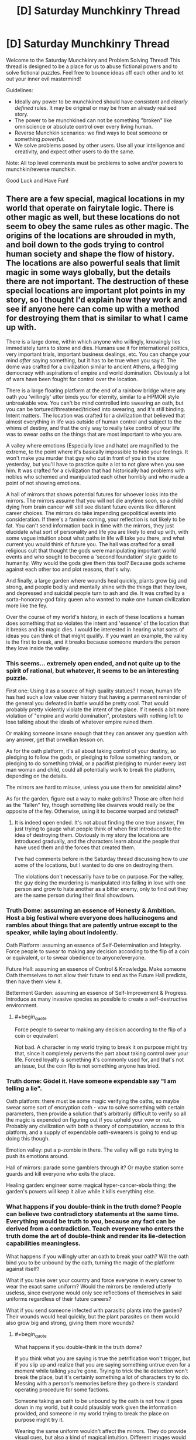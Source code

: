 #+TITLE: [D] Saturday Munchkinry Thread

* [D] Saturday Munchkinry Thread
:PROPERTIES:
:Author: AutoModerator
:Score: 9
:DateUnix: 1560611160.0
:END:
Welcome to the Saturday Munchkinry and Problem Solving Thread! This thread is designed to be a place for us to abuse fictional powers and to solve fictional puzzles. Feel free to bounce ideas off each other and to let out your inner evil mastermind!

Guidelines:

- Ideally any power to be munchkined should have /consistent/ and /clearly defined/ rules. It may be original or may be from an already realised story.
- The power to be munchkined can not be something "broken" like omniscience or absolute control over every living human.
- Reverse Munchkin scenarios: we find ways to beat someone or something /powerful/.
- We solve problems posed by other users. Use all your intelligence and creativity, and expect other users to do the same.

Note: All top level comments must be problems to solve and/or powers to munchkin/reverse munchkin.

Good Luck and Have Fun!


** There are a few special, magical locations in my world that operate on fairytale logic. There is other magic as well, but these locations do not seem to obey the same rules as other magic. The origins of the locations are shrouded in myth, and boil down to the gods trying to control human society and shape the flow of history. The locations are also powerful seals that limit magic in some ways globally, but the details there are not important. The destruction of these special locations are important plot points in my story, so I thought I'd explain how they work and see if anyone here can come up with a method for destroying them that is similar to what I came up with.

There is a large dome, within which anyone who willingly, knowingly lies immediately turns to stone and dies. Humans use it for international politics, very important trials, important business dealings, etc. You can change your mind /after/ saying something, but it has to be true when you say it. The dome was crafted for a civilization similar to ancient Athens, a fledgling democracy with aspirations of empire and world domination. Obviously a lot of wars have been fought for control over the location.

There is a large floating platform at the end of a rainbow bridge where any oath you 'willingly' utter binds you for eternity, similar to a HPMOR style unbreakable vow. You can't be mind controlled into swearing an oath, but you can be tortured/threatened/tricked into swearing, and it's still binding. Intent matters. The location was crafted for a civilization that believed that almost everything in life was outside of human control and subject to the whims of destiny, and that the only way to really take control of your life was to swear oaths on the things that are most important to who you are.

A valley where emotions (Especially love and hate) are magnified to the extreme, to the point where it's basically impossible to hide your feelings. It won't make you murder that guy who cut in front of you in the store yesterday, but you'll have to practice quite a lot to not glare when you see him. It was crafted for a civilization that had historically had problems with nobles who schemed and manipulated each other horribly and who made a point of not showing emotions.

A hall of mirrors that shows potential futures for whoever looks into the mirrors. The mirrors assume that you will not die anytime soon, so a child dying from brain cancer will still see distant future events like different career choices. The mirrors do take impending geopolitical events into consideration. If there's a famine coming, your reflection is not likely to be fat. You can't send information back in time with the mirrors, they just elucidate what sort of personality and life you are likely to end up with, with some vague intuition about what paths in life will take you there, and what current you would think of future you. The hall was crafted for a small religious cult that thought the gods were manipulating important world events and who sought to become a 'second foundation' style guide to humanity. Why would the gods give them this tool? Because gods scheme against each other too and plot reasons, that's why.

And finally, a large garden where wounds heal quickly, plants grow big and strong, and people bodily and mentally shine with the things that they love, and depressed and suicidal people turn to ash and die. It was crafted by a sorta-honorary-god fairy queen who wanted to make one human civilization more like the fey.

Over the course of my world's history, in each of these locations a human does something that so violates the intent and 'essence' of the location that it breaks and its magic dies. I would be interested in hearing what sorts of ideas you can think of that might qualify. If you want an example, the valley is the first to break, and it breaks because someone murders the person they love inside the valley.
:PROPERTIES:
:Author: Rhamni
:Score: 10
:DateUnix: 1560624834.0
:END:

*** This seems... extremely open ended, and not quite up to the spirit of rational, but whatever, it seems to be an interesting puzzle.

First one: Using it as a source of high quality statues? I mean, human life has had such a low value over history that having a permanent reminder of the general you defeated in battle would be pretty cool. That would probably pretty violently violate the intent of the place. If it needs a bit more violation of "empire and world domination", protesters with nothing left to lose talking about the ideals of whatever empire ruined them.

Or making someone insane enough that they can answer any question with any answer, get that orwellian lesson on.

As for the oath platform, it's all about taking control of your destiny, so pledging to follow the gods, or pledging to follow something random, or pledging to do something trivial, or a pacifist pledging to murder every last man woman and child, could all potentially work to break the platform, depending on the details.

The mirrors are hard to misuse, unless you use them for omnicidal aims?

As for the garden, figure out a way to make goblins? Those are often held as the "fallen" fey, though something like dwarves would really be the opposite of the fey. Otherwise, using it to become warped and twisted?
:PROPERTIES:
:Author: CreationBlues
:Score: 8
:DateUnix: 1560627128.0
:END:

**** It is indeed open ended. It's not about finding the one true answer, I'm just trying to gauge what people think of when first introduced to the idea of destroying them. Obviously in my story the locations are introduced gradually, and the characters learn about the people that have used them and the forces that created them.

I've had comments before in the Saturday thread discussing how to /use/ some of the locations, but I wanted to do one on destroying them.

The violations don't necessarily have to be on purpose. For the valley, the guy doing the murdering is manipulated into falling in love with one person and grow to hate another as a bitter enemy, only to find out they are the same person during their final showdown.
:PROPERTIES:
:Author: Rhamni
:Score: 3
:DateUnix: 1560628712.0
:END:


*** Truth Dome: assuming an essence of Honesty & Ambition. Host a big festival where everyone does hallucinogens and rambles about things that are patently untrue except to the speaker, while laying about indolently.

Oath Platform: assuming an essence of Self-Determination and Integrity. Force people to swear to making any decision according to the flip of a coin or equivalent, or to swear obedience to anyone/everyone.

Future Hall: assuming an essence of Control & Knowledge. Make someone Oath themselves to not allow their future to end as the Future Hall predicts, then have them view it.

Betterment Garden: assuming an essence of Self-Improvement & Progress. Introduce as many invasive species as possible to create a self-destructive environment.
:PROPERTIES:
:Author: meterion
:Score: 7
:DateUnix: 1560630502.0
:END:

**** #+begin_quote
  Force people to swear to making any decision according to the flip of a coin or equivalent
#+end_quote

Not bad. A character in my world trying to break it on purpose might try that, since it completely perverts the part about taking control over your life. Forced loyalty is something it's commonly used for, and that's not an issue, but the coin flip is not something anyone has tried.
:PROPERTIES:
:Author: Rhamni
:Score: 3
:DateUnix: 1560636537.0
:END:


*** Truth dome: Gödel it. Have someone expendable say "I am telling a lie".

Oath platform: there must be some magic verifying the oaths, so maybe swear some sort of encryption oath - vow to solve something with certain parameters, then provide a solution that's arbitrarily difficult to verify so all the magic is expended on figuring out if you upheld your vow or not. Probably any civilization with both a theory of computation, access to this platform, and a supply of expendable oath-swearers is going to end up doing this though.

Emotion valley: put a p-zombie in there. The valley will go nuts trying to push its emotions around.

Hall of mirrors: parade some gamblers through it? Or maybe station some guards and kill everyone who exits the place.

Healing garden: engineer some magical hyper-cancer-ebola thing; the garden's powers will keep it alive while it kills everything else.
:PROPERTIES:
:Author: IICVX
:Score: 3
:DateUnix: 1560634882.0
:END:


*** What happens if you double-think in the truth dome? People can believe two contradictory statements at the same time. Everything would be truth to you, because any fact can be derived from a contradiction. Teach everyone who enters the truth dome the art of double-think and render its lie-detection capabilities meaningless.

What happens if you willingly utter an oath to break your oath? Will the oath bind you to be unbound by the oath, turning the magic of the platform against itself?

What if you take over your country and force everyone in every career to wear the exact same uniform? Would the mirrors be rendered utterly useless, since everyone would only see reflections of themselves in said uniforms regardless of their future careers?

What if you send someone infected with parasitic plants into the garden? Their wounds would heal quickly, but the plant parasites on them would also grow big and strong, giving them more wounds?
:PROPERTIES:
:Author: ShiranaiWakaranai
:Score: 2
:DateUnix: 1560634389.0
:END:

**** #+begin_quote
  What happens if you double-think in the truth dome?
#+end_quote

If you think what you are saying is true the petrification won't trigger, but if you slip up and realize that you are saying something untrue even for a moment while talking you're gone. Trying to trick the lie detection won't break the place, but it's certainly something a lot of characters try to do. Messing with a person's memories before they go there is standard operating procedure for some factions.

Someone taking an oath to be unbound by the oath is not how it goes down in my world, but it could plausibly work given the information provided, and someone in my world trying to break the place on purpose might try it.

Wearing the same uniform wouldn't affect the mirrors. They do provide visual cues, but also a kind of magical intuition. Different images would still feel different.

Lol. Poor plant infested prisoner. The garden wouldn't care, but the victim probably wouldn't enjoy the experience. Though, while plants do grow faster, it's not so fast you would see them grow with the naked eye.
:PROPERTIES:
:Author: Rhamni
:Score: 3
:DateUnix: 1560636354.0
:END:


*** So, certain things about the action we take to break the location must be true for it to work. The first thing is that it violates the intent of the location thoroughly. The second, less obvious thing, is that it must not have been done before. Otherwise, the location would already be destroyed. This means the action must be either difficult, or be not very obvious - an obvious example is that I would be extremely surprised if there was no person angry at how a debate went inside the dome that tried to break it by saying something like "This statement is false". With that in mind, some ideas.

The dome is meant for negotiation, presumably. It is suppose to allow truth to dominate, while punishing severely anyone who does not abide by those rules, in a twisted form of 'justice'. I would say the core theme here is, rather than truth, justice. After all, memory wiping is a common precaution, so saying something obviously false while believing it doesn't break the area, even if it is done a lot. I think that a better way to break the dome would be, rather than trying to get around the effect, to use the effect for a purpose that completely goes against justice and negotiation. If it were to be used as a form of execution might be a good start, but that is tied with the idea of law already. Instead, using it to murder someone might be interesting. Force someone to lie with the threat of torture. No negotiation, just pressure. No justice, no chance to talk their way out, just using the system of justice instated to perform an unjust deed. And if that isn't enough? Perhaps getting away with it, within or outside, would be.

The bridge is about binding to a fate to escape the whims of the original fate, rather than escaping randomness. True randomness is very hard to come by, of course, with a lot of things that seem random being generated by things that can be predicted. The fundamental aspect is taking control of your own life. So losing control of your life sounds like a good way to break the intent. Now, obviously the idea isn't good enough on its own, if you can be pressured into it. You can't be mind controlled though, it has to be a decision you make yourself. So what is a way to leave the decision in the hands of something else in a more meaningful way than being forced, or flipping a coin? I would say that forcing yourself to make an oath that you don't know your making could be a good candidate. Swear an oath to follow the oath of the next person who makes one. You, of your own volition, have given up your own volition in a way you don't know, and won't know until it happens. You have abused the methodology to go against the intent.

The mirrors are tricky, since the essence of them isn't really a value that can be considered a proper value as far as I can see. They were made for the purpose of allowing plucky humans to mess up the plans of Gods - but Gods were the ones that made the mirrors, so that's hard to abuse. The only thing I can think of to use the mirrors for the express purpose of not using the mirrors, since the value seems to be the in the use itself, rather than as a means to an end. It's sort of like trying to violate the spirit of something that makes money so that you can have money, instead of something that makes money so you can be powerful, or rich, or have lot's of friends. One way you could violate that sort of money-making contraption would be to use the money for the express purpose of not using the money. Slightly contradictory. You could use the money to devalue the money by flooding the economy - that might be a good way to violate the purpose, as you take a tool only you can use and use it only to make things worse. Let's transcribe that onto the mirror hall. Find some way to make the mirrors your's, and your's only. To make them only useful to your goals, such that their loss would only harm you, rather than help you. If you wanted to destroy the mirrors, you would have to do this through someone who didn't. Then, with your dominance, take the future vision provided and use it to break them. Or, alternatively, don't use them at all. The mirrors are really quite tricky, but maintaining dominance only to not use it might work.

Finally, the garden. Fundamentally, about using growth to improve yourself for the purpose of your passions. Plants 'want' to grow big and strong, humans want to live (except if they are suicidal, in which case they want to die and thus do so). Humans want to do their passions, and so they come to glow with them in the garden. It is about fulfilling values, if I read it correctly. So the way to violate the garden would be to use the improvement as a way to stop your love for things, to block off goals you want to reach and passions you want to indulge in. Lock yourself in the garden so that you can't escape, even though you really want to, so that all the growth does is make your heart weep that you can't use it. Essentially, use the garden as a means to prevent yourself fulfilling your values. Or get someone else to do it, since you want it destroyed in the first place.

Interesting thought exercise!
:PROPERTIES:
:Author: TheJungleDragon
:Score: 2
:DateUnix: 1560638856.0
:END:

**** #+begin_quote
  I think that a better way to break the dome would be, rather than trying to get around the effect, to use the effect for a purpose that completely goes against justice and negotiation. If it were to be used as a form of execution might be a good start, but that is tied with the idea of law already. Instead, using it to murder someone might be interesting.
#+end_quote

Very good! That would do it. The way it shakes out in my world, it breaks when the judge in a trial deliberately condemns a man he knows to be innocent, without ever quite lying until he says the word 'Guilty' with the force of law. Ten points to Gryffindor.
:PROPERTIES:
:Author: Rhamni
:Score: 2
:DateUnix: 1560639754.0
:END:

***** What if you sent someone into the garden who is very depressed about living and very happy to die? The moment the person starts turning into ashes he would become extremely happy about it and no longer depressed, making the ash effect stop and making his wounds heal. But then since he's healed and continues to live he'll become depressed again and the ash effect will activate again. But then he'll be happy that he's dying now and stop being depressed in an endless cycle...
:PROPERTIES:
:Author: ShiranaiWakaranai
:Score: 3
:DateUnix: 1560664275.0
:END:


*** I see the very existence of these locations as contributing directly to the destruction of all four. Holding control over these locations would provide incredible strategic advantage and I don't see them being easily available to the general public for long. I foresee a totalitarian rising in power attempting to claim all of these sites and using their powers exclusively to further their own goals.

An upcoming tyrant may see the subversion of the world's sacred spaces in the hall of mirrors and immediately move to seize control of the area before anybody sees what is coming. A protagonist may have seen this before the army invades and had the options of attempting to warn others and die defending the mirror hall, or run and escape to possibly save the world.

The oath platform is the next area I would have targeted by the tyrant. It's value wouldn't be as obvious to more ethical powers, but when captured soldiers are taken to the platform for mass conversion under torture the threat would become apparent. This grand use of the take-control-of-your-life platform to rob people of control could be viewed as a subversion of intent, but from a writing standpoint I'd almost want to let them use it because ANYONE captured by them and released could be a double agent who cannot willingly reveal themselves. Likely the only way to identify spies would be to the truth dome and watch them turn to stone as their oath compels them to willingly lie...

How you interpret "willingly" in this case could vary. If they are magically compelled to lie by an oath they swore to escape torture, how willing is it? If their oath means that they are unable to reveal themselves then maybe the oath-slaves of the totalitarian state can lie in the dome with immunity and thus subvert the purpose of the dome.

Ultimately, the only reliable way to identify oath-slaves is to require all public officials to pass through the fey garden and those who have been forced to betray their friends turn to dust on entry. The pragmatic use of the garden by the enemies of the totalitarian state may be a subversion of its intent and eventually cause it to break.
:PROPERTIES:
:Author: AligatorTears
:Score: 2
:DateUnix: 1560643699.0
:END:


*** What happens if someone spoke an undecidable statement under the Dome of Truth?
:PROPERTIES:
:Author: Frommerman
:Score: 2
:DateUnix: 1560645503.0
:END:


*** Dome: Make the statement "I am about to turn to stone."

Platform: Vow to never be held to any vow, including this one.

Valley: Feel extreme love and extreme hate to the same person.

Mirror: Send in two people who have Vowed to fight a duel to the death the following morning. Have them both look in the same mirror at the same time. Their futures are mutually exclusive, so...
:PROPERTIES:
:Author: CCC_037
:Score: 1
:DateUnix: 1560857445.0
:END:


** Someone finds a genie and thoughtlessly wishes for all the money in the world. The genie fulfills this literally: every single piece of money is immediately transferred to his possession. A massive cavern is magically created under his lawn to store all physical currency. All records and memories of any financial debts he owes are magically erased. At every bank, all accounts are merged into one under his name. Bank cards do not get teleported, but no longer connect to any account. On the other hand, valuable items that aren't actually money, like gold bars, art pieces, company stocks, etc. are not affected.

How would you respond to this crisis if you are the leader of a powerful country?
:PROPERTIES:
:Author: ShiranaiWakaranai
:Score: 3
:DateUnix: 1560625603.0
:END:

*** Repudiate all former currency, reboot the economy. This is, basically, a jubilee. The wisher is now in possession of.. a lot of paper. And a lot of metal. About the only way for the wisher to actually benefit at all is to become a scrap metal merchant. This will likely be less disruptive than you would think - Rebooting monetary systems has been necessary before, and while disruptive, it does not end capitalism or anything.
:PROPERTIES:
:Author: Izeinwinter
:Score: 9
:DateUnix: 1560636316.0
:END:


*** I was just thinking that the removal of all digital accounts would be a nightmare, backups are at best digital but air gapped now, but if the magic didn't change processing histories they should be able to reverse engineer people's accounts. If it wiped all that too it's a mess where only big companies and the mega rich people can force accounts to be recreated and credited to them. Also only everyone's positive accounts are lost: all the debt records remain.
:PROPERTIES:
:Author: RetardedWabbit
:Score: 2
:DateUnix: 1560659760.0
:END:

**** But my debt record is my lender's positive record.
:PROPERTIES:
:Author: CCC_037
:Score: 1
:DateUnix: 1560856681.0
:END:


** I have a group of superpowered individuals who needs a spaceship capable of reaching the outer solar system in a sane amount of time. I'm wondering if they can build, operate, and maintain a viable vehicle, relying on their abilities, and if so, what details I'd need to be particularly aware of. The precise limits of the powers are somewhat changeable, so long as this wouldn't break anything else about the setting or story.

There are effectively 10 powers involved, though none were designed with this in mind, so not all are going to be equally useful.

- The one that seems most relevant, fwict, is the guy who functions something like a portal to another universe. I've put more thought into the rules and physics recently, but there's still gigatons of handwaving involved (something something exotic matter hidden in higher dimentions something mumble). The important part is that he has effective telekinesis within the hidden throat of the sorta-kinda wormhole, and this extends a short distance beyond either end, with much more effect on the exoverse side. He can adjust the size and orientation of the connection, to a limited extent - the Earth side radius maxes out around 1m, and the exoverse side takes doing to move away from the star it ... orbits? My idea is to direct matter / energy from the star through the connection, and use that to propel the ship. Ideally, with him anchored to it rather than pushing, and him somehow not being melted or flattened. I assume that the momentum of the exhaust won't do anything to push him or the wormhole, so some kind of rocket would have to be built around him. While I can imagine this working so that he's being pulled by the rocket, and his powers protect him from direct backsplash from the exhaust, the part of the rocket he's anchored to would probably get impossibly hot rather quickly, and while he /can/ store coolant, etc in the exoverse, he can't access it and provide thrust at the same time. Also, his air supply is probably limited to a volume similar to that of the wormhole, and I have no idea if he would experience any time dilation while doing this.
- Someone has something like tactile telekinesis, only affecting metals. I say "something like", because the effect is more one that falls off with distance from her body, probably with the inverse square but that's not set in stone. For this reason, it seems like using as much metal as possible in the ship's construction would be good, because she can fix or modify those components on demand, and can provide additional structural support to some degree. I should note that the range limit is for activating the effect, not for how much of the metal she can manipulate once touching it. I'm not sure how much force, what size metal objects, or how different metals vary. Ideally, she'd be as close as reasonably possible to the part she's affecting.
- A power I'd sum up as Alchemy. This character can basically do whatever to most chemical bonds in range. Range is similar to the metalkine, but the increased efficiency means that, in practice, the effective range is larger. I don't want it to be too large, but it can be changed if need be. I'm imagining something like 10cm from her body, but this is hard enough to use in combat that it might stretch a bit farther. I mostly see her acting as an extra air-scrubber, but I've probably missed something significant. And no, she's not efficient enough to provide infinite energy by repeatedly burning / unburning things. She mostly only does that when the burning part is immediately necessary.
- Plain telekinesis, not anything like as dexterous as would be necessary to compete with the other powers in their domains. I don't like the idea of this character flying around like Jean Grey, but I also concluded they can probably exert about 1.5g on 1000kg, so no reason they can't fly willy nilly. Those numbers are, though, changeable. My current best estimate for the mass of this ship is 30000kg, which is probably on the low side. Their range is more like a few meters---I'm not sure how many---and I tend to imagine the effect generating a small amount of light. And the more I think about it, the less I like that maximum force. They shouldn't suffer any side-effects from using their power on otherwise dangerous materials. How effective they are through barriers is unclear; I'm currently thinking that extending through a barrier requires that they physically touch the barrier.
- Someone who can absorb / emit light. They have a weird issue where they can't easily emit higher frequencies than orange-ish. Might be able to handle infrared and radio, and can absorb more than they can emit. I see these powers being mostly useless for ship-related things.
- Power over sound. Potential secondary power to convert between sound and radio, because of in-universe backstory which this comment is too narrow to contain. Other than muting people being annoying, I'm not sure how helpful this would be without the radio part. I should note that the sound manipulation applies mostly to air more than through solids; it's something like a very specialized form of aerokinesis. If he does get the radio thing, I could see some value in converting engine noise into radio if the energy involved is high enough to be useful, but I'm not sure if that would be the case. This did make me like the idea that they'd want an ion drive as a backup, or for maneuvers that don't require firing the main engine. Not sure how difficult that would be.
- There is another person with a connection to an exostar, but without the skills in using this that the first guy has, and probably not capable of safely using it this way. Included for completeness.
- The remaining 3 are more nebulous. The least defined is probably the most limited, but for these purposes, we can treat that one as a combination healer / monitor / effecacy booster to the others. The other two are somewhat like the two wormholers: one far more capable than the other. The former being able to basically generate / control fire / plasma, and to a lesser extent electricity. The energy for this, and fuel for the flames etc, comes from mumblemumble magic exotic matter in his skin. I bring that up only because it has generally been self-replicating when certain currents or forces are applied, "metabolizing" whatever it can. This is not an issue under most conditions, but that can't be said for aboard a spacecraft. While he /can/ probably generate enough energy on what's available to power a much weaker rocket, that would probably be an agregiously[sicc] inefficient use of this ability. He has demonstrated the ability to do something that looks sorta-kinda like tk via EM shenanigans, and there are a few other possible exploits due to the nature of the stuff, but the limitations are too nebulous to do anything with.

I have no idea how viable a custom spacecraft with this crew would be. It seems like there are probably tons of wholes in it that I'm not sufficiently informed to have identified. Obviously, throwing together several tons of sheet-metal and strapping wormhole guy to the inside of a rocket chamber isn't going to cut it. And I'm not sure what velocity the propellant could/would have. This entire concept might be unworkable, and I'd need to find a more conventional way to make this trip happen.

Ideas / criticisms welcome.

One more thing: the exoverses can be used to store things for later use. When not being actively accessed, they catch only high energy particles and photons, and let through whatever's on the other side. I'm undecided on whether this requires equivalent energies, or if there's a scaler (put in x, get out kx), or if actively moving things just draws on the same energy supply as the tk. We can assume the wormholes have no or insignificant gravitational effects under most conditions.
:PROPERTIES:
:Author: cae_jones
:Score: 2
:DateUnix: 1560626469.0
:END:

*** The alchemist is insanely powerful, with some basic knowledge she can go take a dip in the ocean and come out with weapons to dominate the world and enough wealth to buy it many times over.
:PROPERTIES:
:Author: RetardedWabbit
:Score: 1
:DateUnix: 1560660005.0
:END:

**** Could you fill in the blanks for those of us not following? How would this work?
:PROPERTIES:
:Author: Veedrac
:Score: 1
:DateUnix: 1560694126.0
:END:


*** If the outer hull of the ship is made entirely of metals, including a protrusion on the inside that can be touched, can the tactile metalkineticist lift the ship off-planet and outside the atmosphere?
:PROPERTIES:
:Author: CCC_037
:Score: 1
:DateUnix: 1560857035.0
:END:

**** Probably not, but now that you bring it up, I'm not sure if that should be the case. I can't seem to get such a limitation to make sense.
:PROPERTIES:
:Author: cae_jones
:Score: 2
:DateUnix: 1560870811.0
:END:

***** One possibility is that it might be very hard to steer something that you're standing on - much like trying to move a pencil across the room while balancing it point-first on your hand (and only touching that point).

It's clearly /possible/, but it's going to take a lot of practice not to occasionally zoom off along unexpected directions and have to correct for it.
:PROPERTIES:
:Author: CCC_037
:Score: 2
:DateUnix: 1560878602.0
:END:


*** - The portal guy, with the storage capability alone, vastly empowers the group just using traditional rocketry. Usually [[https://medium.com/teamindus/rocket-science-101-the-tyranny-of-the-rocket-equation-491e0cf4dc6a][the rocket equation]] forces you to have exponentially more fuel than payload because you need to accelerate the fuel with you. If you can store you fuel in an other universe until you need it, this primary limiting factor of rocketry goes away.
- Telekinesis: 1.5g on 1000kg = 14.7kN. Apply that on 30 kkg and you get 0.05g. That is enough to get you to Pluto in the order of months (distance, not delta v), if you apply it nonstop.
- Absorb/emit light: How much? Light has momentum. Apply solar sail logic in reverse. If he can emit a lot, consistently, for weeks, it'll get you there.
:PROPERTIES:
:Author: kurtofconspiracy
:Score: 1
:DateUnix: 1561068692.0
:END:

**** Re. Rocket Equation: my main point of confusion is whether it would be more efficient to point the portal at (any particular part of) the star, or if it would be better to use it as storage for chemical rocket fuel. It's been difficult to find the information to estimate the general ballpark range of what the former could do, and the latter seems like it would be more complex, unless a big enough chamber for the exhaust to pass through was needed and required a way to avoid overheating.

I thought of the light-based propulsion, and don't think it'd be particularly efficient. Maybe in short bursts, which would probably be more useful for minor course corrections, which TK would probably be better suited for.
:PROPERTIES:
:Author: cae_jones
:Score: 1
:DateUnix: 1561198213.0
:END:
